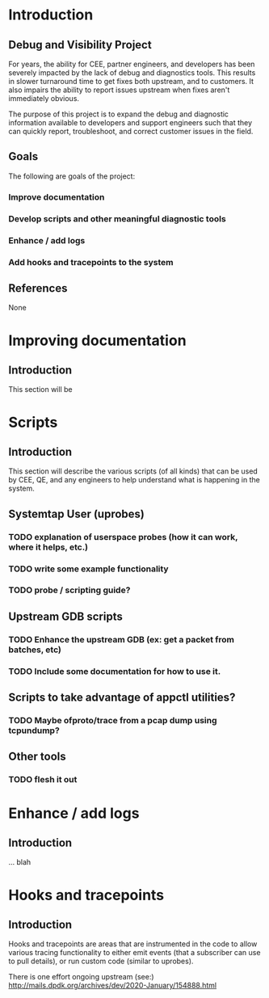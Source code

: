 * Introduction
** Debug and Visibility Project
For years, the ability for CEE, partner engineers, and developers has been
severely impacted by the lack of debug and diagnostics tools.  This results
in slower turnaround time to get fixes both upstream, and to customers.  It
also impairs the ability to report issues upstream when fixes aren't 
immediately obvious.

The purpose of this project is to expand the debug and diagnostic information
available to developers and support engineers such that they can quickly
report, troubleshoot, and correct customer issues in the field.

** Goals
The following are goals of the project:

*** Improve documentation
*** Develop scripts and other meaningful diagnostic tools
*** Enhance / add logs
*** Add hooks and tracepoints to the system

** References

None

** 

* Improving documentation

** Introduction

This section will be

* Scripts

** Introduction

This section will describe the various scripts (of all kinds) that can be used
by CEE, QE, and any engineers to help understand what is happening in the system.

** Systemtap User (uprobes)
*** TODO explanation of userspace probes (how it can work, where it helps, etc.)
*** TODO write some example functionality
*** TODO probe / scripting guide?

** Upstream GDB scripts
*** TODO Enhance the upstream GDB (ex: get a packet from batches, etc)
*** TODO Include some documentation for how to use it.

** Scripts to take advantage of appctl utilities?
*** TODO Maybe ofproto/trace from a pcap dump using tcpundump?

** Other tools
*** TODO flesh it out

* Enhance / add logs
** Introduction
... blah


* Hooks and tracepoints
** Introduction
Hooks and tracepoints are areas that are instrumented in the code to allow various
tracing functionality to either emit events (that a subscriber can use to pull
details), or run custom code (similar to uprobes).

There is one effort ongoing upstream (see:)
http://mails.dpdk.org/archives/dev/2020-January/154888.html

